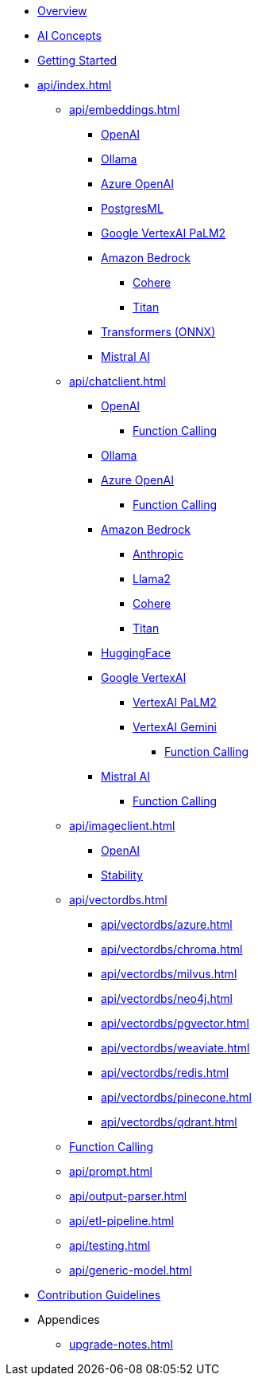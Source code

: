 * xref:index.adoc[Overview]
* xref:concepts.adoc[AI Concepts]
* xref:getting-started.adoc[Getting Started]
* xref:api/index.adoc[]
** xref:api/embeddings.adoc[]
*** xref:api/embeddings/openai-embeddings.adoc[OpenAI]
*** xref:api/embeddings/ollama-embeddings.adoc[Ollama]
*** xref:api/embeddings/azure-openai-embeddings.adoc[Azure OpenAI]
*** xref:api/embeddings/postgresml-embeddings.adoc[PostgresML]
*** xref:api/embeddings/vertexai-embeddings.adoc[Google VertexAI PaLM2]
*** xref:api/bedrock.adoc[Amazon Bedrock]
**** xref:api/embeddings/bedrock-cohere-embedding.adoc[Cohere]
**** xref:api/embeddings/bedrock-titan-embedding.adoc[Titan]
*** xref:api/embeddings/onnx.adoc[Transformers (ONNX)]
*** xref:api/embeddings/mistralai-embeddings.adoc[Mistral AI]
** xref:api/chatclient.adoc[]
*** xref:api/clients/openai-chat.adoc[OpenAI]
**** xref:api/clients/functions/openai-chat-functions.adoc[Function Calling]
*** xref:api/clients/ollama-chat.adoc[Ollama]
*** xref:api/clients/azure-openai-chat.adoc[Azure OpenAI]
**** xref:api/clients/functions/azure-open-ai-chat-functions.adoc[Function Calling]
*** xref:api/bedrock-chat.adoc[Amazon Bedrock]
**** xref:api/clients/bedrock/bedrock-anthropic.adoc[Anthropic]
**** xref:api/clients/bedrock/bedrock-llama2.adoc[Llama2]
**** xref:api/clients/bedrock/bedrock-cohere.adoc[Cohere]
**** xref:api/clients/bedrock/bedrock-titan.adoc[Titan]
*** xref:api/clients/huggingface.adoc[HuggingFace]
*** xref:api/clients/google-vertexai.adoc[Google VertexAI]
**** xref:api/clients/vertexai-palm2-chat.adoc[VertexAI PaLM2 ]
**** xref:api/clients/vertexai-gemini-chat.adoc[VertexAI Gemini]
***** xref:api/clients/functions/vertexai-gemini-chat-functions.adoc[Function Calling]
*** xref:api/clients/mistralai-chat.adoc[Mistral AI]
**** xref:api/clients/functions/mistralai-chat-functions.adoc[Function Calling]
** xref:api/imageclient.adoc[]
*** xref:api/clients/image/openai-image.adoc[OpenAI]
*** xref:api/clients/image/stabilityai-image.adoc[Stability]
** xref:api/vectordbs.adoc[]
*** xref:api/vectordbs/azure.adoc[]
*** xref:api/vectordbs/chroma.adoc[]
*** xref:api/vectordbs/milvus.adoc[]
*** xref:api/vectordbs/neo4j.adoc[]
*** xref:api/vectordbs/pgvector.adoc[]
*** xref:api/vectordbs/weaviate.adoc[]
*** xref:api/vectordbs/redis.adoc[]
*** xref:api/vectordbs/pinecone.adoc[]
*** xref:api/vectordbs/qdrant.adoc[]
** xref:api/functions.adoc[Function Calling]
** xref:api/prompt.adoc[]
** xref:api/output-parser.adoc[]
** xref:api/etl-pipeline.adoc[]
** xref:api/testing.adoc[]
** xref:api/generic-model.adoc[]
* xref:contribution-guidelines.adoc[Contribution Guidelines]
* Appendices
** xref:upgrade-notes.adoc[]
